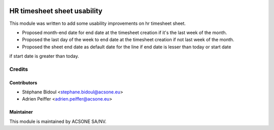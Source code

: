.. image:: https://img.shields.io/badge/licence-AGPL--3-blue.svg
    :target: http://www.gnu.org/licenses/agpl-3.0-standalone.html
    :alt: License: AGPL-3

============================
HR timesheet sheet usability
============================

This module was written to add some usability improvements on hr timesheet sheet.

- Proposed month-end date for end date at the timesheet creation if it's the last week of the month.
- Proposed the last day of the week to end date at the timesheet creation if not last week of the month.
- Proposed the sheet end date as default date for the line if end date is lesser than today or start date
if start date is greater than today.


Credits
=======

Contributors
------------

* Stéphane Bidoul <stephane.bidoul@acsone.eu>
* Adrien Peiffer <adrien.peiffer@acsone.eu>

Maintainer
----------

.. image:: https://www.acsone.eu/logo.png
   :alt: ACSONE SA/NV
   :target: http://www.acsone.eu

This module is maintained by ACSONE SA/NV.
